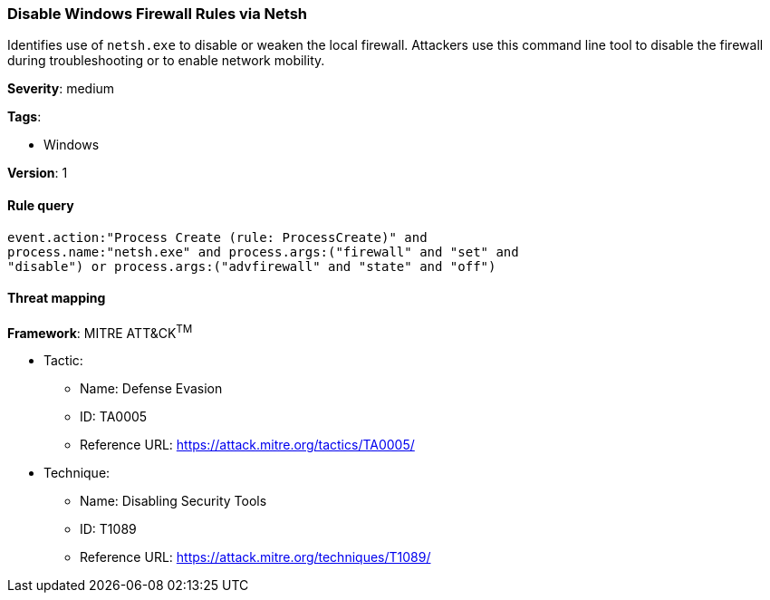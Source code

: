 [[disable-windows-firewall-rules-via-netsh]]
=== Disable Windows Firewall Rules via Netsh

Identifies use of `netsh.exe` to disable or weaken the local firewall.
Attackers use this command line tool to disable the firewall during
troubleshooting or to enable network mobility.

*Severity*: medium

*Tags*:

* Windows

*Version*: 1

==== Rule query


[source,js]
----------------------------------
event.action:"Process Create (rule: ProcessCreate)" and
process.name:"netsh.exe" and process.args:("firewall" and "set" and
"disable") or process.args:("advfirewall" and "state" and "off")
----------------------------------

==== Threat mapping

*Framework*: MITRE ATT&CK^TM^

* Tactic:
** Name: Defense Evasion
** ID: TA0005
** Reference URL: https://attack.mitre.org/tactics/TA0005/
* Technique:
** Name: Disabling Security Tools
** ID: T1089
** Reference URL: https://attack.mitre.org/techniques/T1089/
